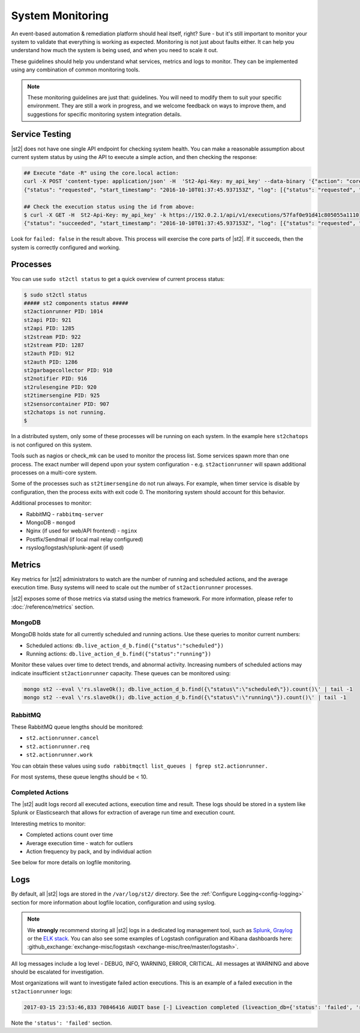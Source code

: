 System Monitoring
=================

An event-based automation & remediation platform should heal itself, right? Sure - but it's still
important to monitor your system to validate that everything is working as expected. Monitoring is
not just about faults either. It can help you understand how much the system is being used, and
when you need to scale it out.

These guidelines should help you understand what services, metrics and logs to monitor. They can be
implemented using any combination of common monitoring tools.

.. note::

    These monitoring guidelines are just that: guidelines. You will need to modify them to suit
    your specific environment. They are still a work in progress, and we welcome feedback on ways
    to improve them, and suggestions for specific monitoring system integration details.

Service Testing
^^^^^^^^^^^^^^^

|st2| does not have one single API endpoint for checking system health. You can make a reasonable
assumption about current system status by using the API to execute a simple action, and then
checking the response:

.. code-block:: bash

    ## Execute "date -R" using the core.local action:
    curl -X POST 'content-type: application/json' -H  'St2-Api-Key: my_api_key' --data-binary '{"action": "core.local", "user": null, "parameters": {"cmd": "date -R"}}' -k https://192.0.2.1/api/v1/executions
    {"status": "requested", "start_timestamp": "2016-10-10T01:37:45.937153Z", "log": [{"status": "requested", "timestamp": "2016-10-10T01:37:45.950751Z"}], "parameters": {"cmd": "date -R"}, "runner": {"runner_module": "st2actions.runners.localrunner", "uid": "runner_type:local-shell-cmd", "description": "A runner to execute local actions as a fixed user.", "enabled": true, "runner_parameters": {"sudo": {"default": false, "type": "boolean", "description": "The command will be executed with sudo."}, "env": {"type": "object", "description": "Environment variables which will be available to the command(e.g. key1=val1,key2=val2)"}, "cmd": {"type": "string", "description": "Arbitrary Linux command to be executed on the host."}, "kwarg_op": {"default": "--", "type": "string", "description": "Operator to use in front of keyword args i.e. \"--\" or \"-\"."}, "timeout": {"default": 60, "type": "integer", "description": "Action timeout in seconds. Action will get killed if it doesn't finish in timeout seconds."}, "cwd": {"type": "string", "description": "Working directory where the command will be executed in"}}, "id": "57fa74ad1d41c8249e5664f4", "name": "local-shell-cmd"}, "web_url": "https://ubuntu/#/history/57faf0e91d41c805055a1110/general", "context": {"user": "st2admin"}, "action": {"description": "Action that executes an arbitrary Linux command on the localhost.", "runner_type": "local-shell-cmd", "tags": [], "enabled": true, "pack": "core", "entry_point": "", "notify": {}, "uid": "action:core:local", "parameters": {"cmd": {"required": true, "type": "string", "description": "Arbitrary Linux command to be executed on the remote host(s)."}, "sudo": {"immutable": true}}, "ref": "core.local", "id": "57fa74ae1d41c8249e566509", "name": "local"}, "liveaction": {"runner_info": {}, "parameters": {"cmd": "date -R"}, "action_is_workflow": false, "callback": {}, "action": "core.local", "id": "57faf0e91d41c805055a110f"}, "id": "57faf0e91d41c805055a1110"}

    ## Check the execution status using the id from above:
    $ curl -X GET -H  St2-Api-Key: my_api_key' -k https://192.0.2.1/api/v1/executions/57faf0e91d41c805055a1110
    {"status": "succeeded", "start_timestamp": "2016-10-10T01:37:45.937153Z", "log": [{"status": "requested", "timestamp": "2016-10-10T01:37:45.950000Z"}, {"status": "scheduled", "timestamp": "2016-10-10T01:37:46.039000Z"}, {"status": "running", "timestamp": "2016-10-10T01:37:46.157000Z"}, {"status": "succeeded", "timestamp": "2016-10-10T01:37:46.305000Z"}], "parameters": {"cmd": "date -R"}, "runner": {"runner_module": "st2actions.runners.localrunner", "uid": "runner_type:local-shell-cmd", "enabled": true, "name": "local-shell-cmd", "runner_parameters": {"sudo": {"default": false, "type": "boolean", "description": "The command will be executed with sudo."}, "env": {"type": "object", "description": "Environment variables which will be available to the command(e.g. key1=val1,key2=val2)"}, "cmd": {"type": "string", "description": "Arbitrary Linux command to be executed on the host."}, "kwarg_op": {"default": "--", "type": "string", "description": "Operator to use in front of keyword args i.e. \"--\" or \"-\"."}, "timeout": {"default": 60, "type": "integer", "description": "Action timeout in seconds. Action will get killed if it doesn't finish in timeout seconds."}, "cwd": {"type": "string", "description": "Working directory where the command will be executed in"}}, "id": "57fa74ad1d41c8249e5664f4", "description": "A runner to execute local actions as a fixed user."}, "elapsed_seconds": 0.339103, "web_url": "https://ubuntu/#/history/57faf0e91d41c805055a1110/general", "result": {"failed": false, "stderr": "", "return_code": 0, "succeeded": true, "stdout": "Sun, 09 Oct 2016 18:37:46 -0700"}, "context": {"user": "st2admin"}, "action": {"runner_type": "local-shell-cmd", "name": "local", "parameters": {"cmd": {"required": true, "type": "string", "description": "Arbitrary Linux command to be executed on the remote host(s)."}, "sudo": {"immutable": true}}, "tags": [], "enabled": true, "entry_point": "", "notify": {}, "uid": "action:core:local", "pack": "core", "ref": "core.local", "id": "57fa74ae1d41c8249e566509", "description": "Action that executes an arbitrary Linux command on the localhost."}, "liveaction": {"runner_info": {"hostname": "ubuntu", "pid": 1014}, "parameters": {"cmd": "date -R"}, "action_is_workflow": false, "callback": {}, "action": "core.local", "id": "57faf0e91d41c805055a110f"}, "id": "57faf0e91d41c805055a1110", "end_timestamp": "2016-10-10T01:37:46.276256Z"}

Look for ``failed: false`` in the result above. This process will exercise the core parts of |st2|.
If it succeeds, then the system is correctly configured and working.

Processes
^^^^^^^^^

You can use ``sudo st2ctl status`` to get a quick overview of current process status:

.. code-block:: bash

    $ sudo st2ctl status
    ##### st2 components status #####
    st2actionrunner PID: 1014
    st2api PID: 921
    st2api PID: 1285
    st2stream PID: 922
    st2stream PID: 1287
    st2auth PID: 912
    st2auth PID: 1286
    st2garbagecollector PID: 910
    st2notifier PID: 916
    st2rulesengine PID: 920
    st2timersengine PID: 925
    st2sensorcontainer PID: 907
    st2chatops is not running.
    $

In a distributed system, only some of these processes will be running on each system. In the
example here ``st2chatops`` is not configured on this system.

Tools such as nagios or check_mk can be used to monitor the process list. Some services spawn more
than one process. The exact number will depend upon your system configuration - e.g.
``st2actionrunner`` will spawn additional processes on a multi-core system.

Some of the processes such as ``st2timersengine`` do not run always. For example, when timer
service is disable by configuration, then the process exits with exit code 0. The monitoring
system should account for this behavior.

Additional processes to monitor:

* RabbitMQ - ``rabbitmq-server``
* MongoDB - ``mongod``
* Nginx (if used for web/API frontend) - ``nginx``
* Postfix/Sendmail (if local mail relay configured)
* rsyslog/logstash/splunk-agent (if used)


Metrics
^^^^^^^

Key metrics for |st2| administrators to watch are the number of running and scheduled actions, and
the average execution time. Busy systems will need to scale out the number of ``st2actionrunner``
processes.

|st2| exposes some of those metrics via statsd using the metrics framework. For more information,
please refer to :doc:`/reference/metrics` section.

MongoDB
-------

MongoDB holds state for all currently scheduled and running actions. Use these queries to monitor
current numbers:

* Scheduled actions: ``db.live_action_d_b.find({"status":"scheduled"})``
* Running actions: ``db.live_action_d_b.find({"status":"running"})``

Monitor these values over time to detect trends, and abnormal activity. Increasing numbers of
scheduled actions may indicate insufficient ``st2actionrunner`` capacity. These queues can be
monitored using:

.. code-block:: bash

    mongo st2 --eval \'rs.slaveOk(); db.live_action_d_b.find({\"status\":\"scheduled\"}).count()\' | tail -1
    mongo st2 --eval \'rs.slaveOk(); db.live_action_d_b.find({\"status\":\"running\"}).count()\' | tail -1

RabbitMQ
--------

These RabbitMQ queue lengths should be monitored:

* ``st2.actionrunner.cancel``
* ``st2.actionrunner.req``
* ``st2.actionrunner.work``

You can obtain these values using ``sudo rabbitmqctl list_queues | fgrep st2.actionrunner.``

For most systems, these queue lengths should be < 10.

Completed Actions
-----------------

The |st2| audit logs record all executed actions, execution time and result. These logs should be
stored in a system like Splunk or Elasticsearch that allows for extraction of average run time and
execution count.

Interesting metrics to monitor:

* Completed actions count over time
* Average execution time - watch for outliers
* Action frequency by pack, and by individual action

See below for more details on logfile monitoring.

Logs
^^^^

By default, all |st2| logs are stored in the ``/var/log/st2/`` directory. See the :ref:`Configure
Logging<config-logging>` section for more information about logfile location, configuration and
using syslog.

.. note::

    We **strongly** recommend storing all |st2| logs in a dedicated log management tool, such as
    `Splunk <https://www.splunk.com>`_, `Graylog <http://www.graylog.org>`_ or the `ELK stack
    <https://elastic.co>`_. You can also see some examples of Logstash configuration and Kibana
    dashboards here: :github_exchange:`exchange-misc/logstash <exchange-misc/tree/master/logstash>`.

All log messages include a log level - DEBUG, INFO, WARNING, ERROR, CRITICAL. All messages at
WARNING and above should be escalated for investigation.

Most organizations will want to investigate failed action executions. This is an example of a
failed execution in the ``st2actionrunner`` logs:

.. code-block:: bash

    2017-03-15 23:53:46,833 70846416 AUDIT base [-] Liveaction completed (liveaction_db={'status': 'failed', 'runner_info': {u'hostname': u'st2vagrant', u'pid': 1199}, 'parameters': {u'cmd': u'foo'}, 'action_is_workflow': False, 'start_timestamp': '2017-03-15 23:53:46.439855+00:00', 'callback': {}, 'notify': None, 'result': {'succeeded': False, 'failed': True, 'return_code': 127, 'stderr': 'bash: foo: command not found', 'stdout': ''}, 'context': {u'user': u'st2admin'}, 'action': u'core.local', 'id': '58c9d40ac4da5f0737cd86f0', 'end_timestamp': '2017-03-15 23:53:46.792152+00:00'})

Note the ``'status': 'failed'`` section.
